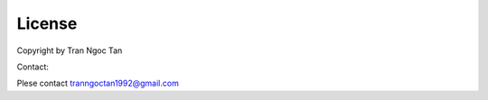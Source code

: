 License
============
Copyright by Tran Ngoc Tan

Contact:

Plese contact tranngoctan1992@gmail.com

